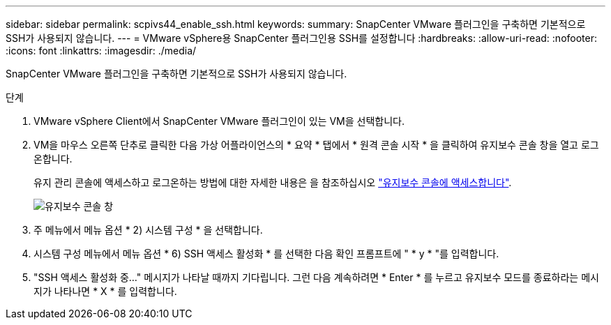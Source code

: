 ---
sidebar: sidebar 
permalink: scpivs44_enable_ssh.html 
keywords:  
summary: SnapCenter VMware 플러그인을 구축하면 기본적으로 SSH가 사용되지 않습니다. 
---
= VMware vSphere용 SnapCenter 플러그인용 SSH를 설정합니다
:hardbreaks:
:allow-uri-read: 
:nofooter: 
:icons: font
:linkattrs: 
:imagesdir: ./media/


[role="lead"]
SnapCenter VMware 플러그인을 구축하면 기본적으로 SSH가 사용되지 않습니다.

.단계
. VMware vSphere Client에서 SnapCenter VMware 플러그인이 있는 VM을 선택합니다.
. VM을 마우스 오른쪽 단추로 클릭한 다음 가상 어플라이언스의 * 요약 * 탭에서 * 원격 콘솔 시작 * 을 클릭하여 유지보수 콘솔 창을 열고 로그온합니다.
+
유지 관리 콘솔에 액세스하고 로그온하는 방법에 대한 자세한 내용은 을 참조하십시오 link:scpivs44_access_the_maintenance_console.html["유지보수 콘솔에 액세스합니다"^].

+
image:scpivs44_image11.png["유지보수 콘솔 창"]

. 주 메뉴에서 메뉴 옵션 * 2) 시스템 구성 * 을 선택합니다.
. 시스템 구성 메뉴에서 메뉴 옵션 * 6) SSH 액세스 활성화 * 를 선택한 다음 확인 프롬프트에 " * y * "를 입력합니다.
. "SSH 액세스 활성화 중..." 메시지가 나타날 때까지 기다립니다. 그런 다음 계속하려면 * Enter * 를 누르고 유지보수 모드를 종료하라는 메시지가 나타나면 * X * 를 입력합니다.

